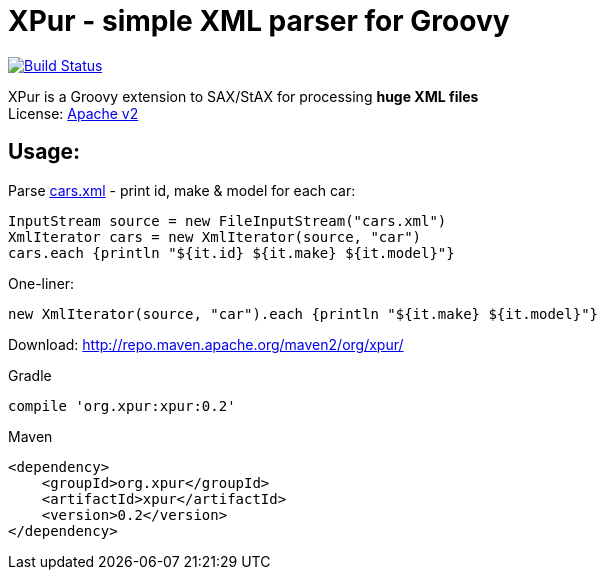 = XPur - simple XML parser for Groovy

[[img-build-status]]
image::https://travis-ci.org/eyforia/xpur.svg?branch=master[Build Status, link="https://travis-ci.org/eyforia/xpur"]

XPur is a Groovy extension to SAX/StAX for processing *huge XML files* +
License: https://www.apache.org/licenses/LICENSE-2.0[Apache v2]

== Usage:
Parse https://github.com/eyforia/xpur/blob/master/src/test/resources/org/xpur/cars.xml[cars.xml] -
print id, make & model for each car:

[[app-listing]]
[source,groovy]
----
InputStream source = new FileInputStream("cars.xml")
XmlIterator cars = new XmlIterator(source, "car")
cars.each {println "${it.id} ${it.make} ${it.model}"}
----

One-liner:
[source,groovy]
----
new XmlIterator(source, "car").each {println "${it.make} ${it.model}"}
----

Download: http://repo.maven.apache.org/maven2/org/xpur/

[[app-listing]]
[source,groovy]
.Gradle
----
compile 'org.xpur:xpur:0.2'
----

[[app-listing]]
[source,xml]
.Maven
----
<dependency>
    <groupId>org.xpur</groupId>
    <artifactId>xpur</artifactId>
    <version>0.2</version>
</dependency>
----